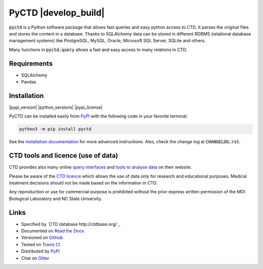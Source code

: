 PyCTD |develop_build| |develop_documentation|
=============================================

:code:`pyctd` is a Python software package that allows fast queries  and easy python access to CTD. It parses the
original files and stores the content in a database. Thanks to SQLAlchemy data can be stored in different RDBMS
(relational database management systems) like PostgreSQL, MySQL, Oracle, Microsoft SQL Server, SQLite and others.

Many functions in :code:`pyctd.query` allows a fast and easy access to many relations in CTD.


Requirements
------------

* SQLAlchemy
* Pandas

Installation
------------

|pypi_version| |python_versions| |pypi_license|


PyCTD can be installed easily from `PyPI <https://pypi.python.org/pypi/pyctd>`_ with the following code in
your favorite terminal:

.. code-block:: sh

   python3 -m pip install pyctd

See the `installation documentation <http://pyctd.readthedocs.io/en/latest/installation.html>`_ for more advanced
instructions. Also, check the change log at :code:`CHANGELOG.rst`.

CTD tools and licence (use of data)
-----------------------------------

CTD provides also many online `query interfaces <http://ctdbase.org/search/>`_ and
`tools to analyse data <http://ctdbase.org/tools/>`_ on their website.

Please be aware of the `CTD licence <http://ctdbase.org/about/legal.jsp>`_ which allows the use of data only for
research and educational purposes. Medical treatment decisions should not be made based on the information in CTD.

Any reproduction or use for commercial purpose is prohibited without the prior express written permission of the
MDI Biological Laboratory and NC State University.


Links
-----

- Specified by `CTD database http://ctdbase.org/`_
- Documented on `Read the Docs <http://pyctd.readthedocs.io/>`_
- Versioned on `GitHub <https://github.com/cebel/pyctd>`_
- Tested on `Travis CI <https://travis-ci.org/cebel/pyctd>`_
- Distributed by `PyPI <https://pypi.python.org/pypi/pyctd>`_
- Chat on `Gitter <https://gitter.im/pyctd/Lobby>`_

.. |stable_build| image:: https://travis-ci.org/cebel/pyctd.svg?branch=master
    :target: https://travis-ci.org/cebel/pyctd
    :alt: Stable Build Status

.. |develop_documentation| image:: https://readthedocs.org/projects/pyctd/badge/?version=latest
    :target: http://pybel.readthedocs.io/en/latest/
    :alt: Development Documentation Status